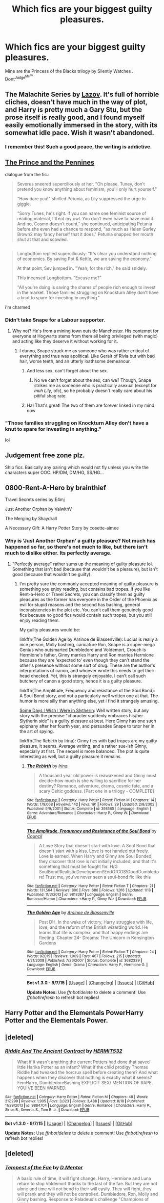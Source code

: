 #+TITLE: Which fics are your biggest guilty pleasures.

* Which fics are your biggest guilty pleasures.
:PROPERTIES:
:Author: Zantroy
:Score: 11
:DateUnix: 1442554574.0
:DateShort: 2015-Sep-18
:FlairText: Discussion
:END:
Mine are the Princess of the Blacks trilogy by Silently Watches . Dont^{Judge^{Me^{Pls}}}


** The Malachite Series by [[https://www.fanfiction.net/u/4798684/Lazov][Lazov]]. It's full of horrible cliches, doesn't have much in the way of plot, and Harry is pretty much a Gary Stu, but the prose itself is really good, and I found myself easily emotionally immersed in the story, with its somewhat idle pace. Wish it wasn't abandoned.
:PROPERTIES:
:Author: Almavet
:Score: 8
:DateUnix: 1442560692.0
:DateShort: 2015-Sep-18
:END:

*** I remember this! Such a good peace, the writing is addictive.
:PROPERTIES:
:Author: Zantroy
:Score: 1
:DateUnix: 1442577382.0
:DateShort: 2015-Sep-18
:END:


** [[http://archiveofourown.org/works/3811819?view_full_work=true][The Prince and the Pennines]]

dialogue from the fic.:

#+begin_quote
  Severus sneered superciliously at her. "Oh please, Tuney, don't pretend you know anything about feminism, you'll only hurt yourself."

  "How dare you!" shrilled Petunia, as Lily suppressed the urge to giggle.

  "Sorry Tunes, he's right. If you can name one feminist source of reading material, I'll eat my owl. You don't even have to have read it. And no, Cosmo doesn't count," she continued, anticipating Petunia before she even had a chance to respond, "as much as Helen Gurley Brown2 may fancy herself that it does." Petunia snapped her mouth shut at that and scowled.
#+end_quote

** 
   :PROPERTIES:
   :CUSTOM_ID: section
   :END:

#+begin_quote
  Longbottom replied superciliously: "It's clear you understand nothing of economics. By saving Pot & Kettle, we are saving the economy."

  At that point, Sev jumped in. "Yeah, for the rich," he said snidely.

  This incensed Longbottom. "Excuse me?"

  "All you're doing is saving the shares of people rich enough to invest in the market. Those families struggling on Knockturn Alley don't have a knut to spare for investing in anything."
#+end_quote

i'm charmed
:PROPERTIES:
:Author: zojgruhl
:Score: 4
:DateUnix: 1442577986.0
:DateShort: 2015-Sep-18
:END:

*** Didn't take Snape for a Labour supporter.
:PROPERTIES:
:Author: Zeitgeist84
:Score: 8
:DateUnix: 1442582167.0
:DateShort: 2015-Sep-18
:END:

**** Why not? He's from a mining town outside Manchester. His contempt for everyone at Hogwarts stems from them all being privileged (with magic) and acting like they deserve it without working for it.
:PROPERTIES:
:Author: wordhammer
:Score: 7
:DateUnix: 1442594036.0
:DateShort: 2015-Sep-18
:END:

***** I dunno, Snape struck me as someone who was rather critical of everything and thus was apolitical. Like Geralt of Rivia but with bad hair, worse teeth, and an utterly loathsome demeanour.
:PROPERTIES:
:Author: Zeitgeist84
:Score: 6
:DateUnix: 1442599142.0
:DateShort: 2015-Sep-18
:END:

****** And less sex, can't forget about the sex.
:PROPERTIES:
:Author: toni_toni
:Score: 4
:DateUnix: 1442613827.0
:DateShort: 2015-Sep-19
:END:

******* No we can't forget about the sex, can we? Though, Snape strikes me as someone who is practically asexual (except for /muh Lily/, ofc), so he probably doesn't really care about his pitiful shag rate.
:PROPERTIES:
:Author: Zeitgeist84
:Score: 1
:DateUnix: 1442637316.0
:DateShort: 2015-Sep-19
:END:


****** Ha! That's great! The two of them are forever linked in my mind now
:PROPERTIES:
:Author: boomberrybella
:Score: 1
:DateUnix: 1442630358.0
:DateShort: 2015-Sep-19
:END:


*** "Those families struggling on Knockturn Alley don't have a knut to spare for investing in anything."

lol
:PROPERTIES:
:Author: Zantroy
:Score: 3
:DateUnix: 1442578228.0
:DateShort: 2015-Sep-18
:END:


** Judgement free zone plz.

Ship fics. Basically any pairing which would not fly unless you write the characters super OOC. HP/DM, DM/HG, SS/HG...
:PROPERTIES:
:Author: lurkielurker
:Score: 2
:DateUnix: 1442711691.0
:DateShort: 2015-Sep-20
:END:


** 0800-Rent-A-Hero by brainthief

Travel Secrets series by E4mj

Just Another Orphan by ValwithV

The Merging by Shaydrall

A Necessary Gift: A Harry Potter Story by cosette-aimee
:PROPERTIES:
:Author: Taure
:Score: 2
:DateUnix: 1442574655.0
:DateShort: 2015-Sep-18
:END:

*** Why is 'Just Another Orphan' a guilty pleasure? Not much has happened so far, so there's not much to like, but there isn't much to dislike either. Its perfectly average.
:PROPERTIES:
:Author: PsychoGeek
:Score: 4
:DateUnix: 1442578060.0
:DateShort: 2015-Sep-18
:END:

**** "Perfectly average" rather sums up the meaning of guilty pleasure lol. Something that isn't bad (because that wouldn't be a pleasure), but isn't good (because that wouldn't be guilty).
:PROPERTIES:
:Author: Taure
:Score: 3
:DateUnix: 1442596646.0
:DateShort: 2015-Sep-18
:END:

***** I'm pretty sure the commonly accepted meaning of guilty pleasure is something you enjoy reading, but contains bad tropes. If you like Rent-a-Hero or Travel Secrets, you can classify them as guilty pleasures as the former has everyone in the Order of the Phoenix as evil for stupid reasons and the second has bashing, general inconsistencies in the plot etc. You can't call them genuinely good fics because no good fics would contain such tropes, but you still enjoy reading them.

My guilty pleasures would be:

linkffn(The Golden Age by Arsinoe de Blassenville): Lucius is really a nice person, Molly bashing, caricature Ron, Snape is a super-mega Genius who outsmarted Dumbledore and Voldemort, Crouch is Hermione's father, Ginny marries Harry and Ron marries Hermione because they are 'expected to' even though they can't stand the other's presence without some sort of drug. These are the author's interpretations of canon, and whoever wrote this needs to get their head checked. Yet, this is strangely enjoyable. I can't call such butchery of canon a good story, hence it is a guilty pleasure.

linkffn(The Amplitude, Frequency and resistance of the Soul Bond): A Soul Bond story, and not a particularly well written one at that. The humor is more silly than anything else, yet I find it strangely amusing.

[[http://www.fictionalley.org/authors/ginnysdarkside/SDIWIWIS.html][Some Days I Wish I Were in Slytherin]]: Well written story, but any story with the premise "character suddenly embraces his/her Slytherin side" is a guilty pleasure at best. Here Ginny has one such epiphany after her fourth year, and persuades Snape to tutor her in the art of spying.

linkffn(The Rebirth by Irina): Ginny fics with bad tropes are my guilty pleasure, it seems. Average writing, and a rather sue-ish Ginny, especially at first. The sequel is more balanced. The plot is quite interesting as well, but a guilty pleasure it remains.
:PROPERTIES:
:Author: PsychoGeek
:Score: 8
:DateUnix: 1442600232.0
:DateShort: 2015-Sep-18
:END:

****** [[http://www.fanfiction.net/s/398565/1/][*/The Rebirth/*]] by [[https://www.fanfiction.net/u/105811/Irina][/Irina/]]

#+begin_quote
  A thousand year old power is reawakened and Ginny must decide--how much is she willing to sacrifice for her destiny? Romance, adventure, drama, cosmic fate, and a scary Celtic goddess. [Part one in a trilogy - COMPLETE]
#+end_quote

^{/Site/: [[http://www.fanfiction.net/][fanfiction.net]] *|* /Category/: Harry Potter *|* /Rated/: Fiction M *|* /Chapters/: 14 *|* /Words/: 179,068 *|* /Reviews/: 142 *|* /Favs/: 191 *|* /Follows/: 29 *|* /Updated/: 2/8/2002 *|* /Published/: 9/9/2001 *|* /Status/: Complete *|* /id/: 398565 *|* /Language/: English *|* /Genre/: Adventure/Romance *|* /Characters/: Harry P., Ginny W. *|* /Download/: [[http://www.p0ody-files.com/ff_to_ebook/mobile/makeEpub.php?id=398565][EPUB]]}

--------------

[[http://www.fanfiction.net/s/9818387/1/][*/The Amplitude, Frequency and Resistance of the Soul Bond/*]] by [[https://www.fanfiction.net/u/4303858/Council][/Council/]]

#+begin_quote
  A Love Story that doesn't start with love. A Soul Bond that doesn't start with a kiss. Love is not handed out freely. Love is earned. When Harry and Ginny are Soul Bonded, they discover that love is not initially included, and that it's something that must be fought for. H/G SoulBond!RealisticDevelopment!EndOfCOS!GoodDumbledore! Trust me, you've never seen a soul-bond fic like this
#+end_quote

^{/Site/: [[http://www.fanfiction.net/][fanfiction.net]] *|* /Category/: Harry Potter *|* /Rated/: Fiction T *|* /Chapters/: 21 *|* /Words/: 131,564 *|* /Reviews/: 800 *|* /Favs/: 688 *|* /Follows/: 1,016 *|* /Updated/: 1/18 *|* /Published/: 11/3/2013 *|* /id/: 9818387 *|* /Language/: English *|* /Genre/: Romance/Humor *|* /Characters/: <Harry P., Ginny W.> *|* /Download/: [[http://www.p0ody-files.com/ff_to_ebook/mobile/makeEpub.php?id=9818387][EPUB]]}

--------------

[[http://www.fanfiction.net/s/3682339/1/][*/The Golden Age/*]] by [[https://www.fanfiction.net/u/352534/Arsinoe-de-Blassenville][/Arsinoe de Blassenville/]]

#+begin_quote
  Post DH. In the wake of victory, Harry struggles with life, love, and the reform of the British wizarding world. He learns that life is complex, and that happy endings are fleeting. Chapter 24- Dreams: The Unicorn in Kensington Gardens
#+end_quote

^{/Site/: [[http://www.fanfiction.net/][fanfiction.net]] *|* /Category/: Harry Potter *|* /Rated/: Fiction T *|* /Chapters/: 24 *|* /Words/: 97,015 *|* /Reviews/: 1,009 *|* /Favs/: 467 *|* /Follows/: 215 *|* /Updated/: 4/21/2008 *|* /Published/: 7/26/2007 *|* /Status/: Complete *|* /id/: 3682339 *|* /Language/: English *|* /Genre/: Drama *|* /Characters/: Harry P., Hermione G. *|* /Download/: [[http://www.p0ody-files.com/ff_to_ebook/mobile/makeEpub.php?id=3682339][EPUB]]}

--------------

*Bot v1.3.0 - 9/7/15* *|* [[[https://github.com/tusing/reddit-ffn-bot/wiki/Usage][Usage]]] | [[[https://github.com/tusing/reddit-ffn-bot/wiki/Changelog][Changelog]]] | [[[https://github.com/tusing/reddit-ffn-bot/issues/][Issues]]] | [[[https://github.com/tusing/reddit-ffn-bot/][GitHub]]]

*Update Notes:* Use /ffnbot!delete/ to delete a comment! Use /ffnbot!refresh/ to refresh bot replies!
:PROPERTIES:
:Author: FanfictionBot
:Score: 1
:DateUnix: 1442600511.0
:DateShort: 2015-Sep-18
:END:


** Harry Potter and the Elementals PowerHarry Potter and the Elementals Power.
:PROPERTIES:
:Author: NoDegreeOGclimate
:Score: 2
:DateUnix: 1442591816.0
:DateShort: 2015-Sep-18
:END:


** [deleted]
:PROPERTIES:
:Score: 1
:DateUnix: 1442556556.0
:DateShort: 2015-Sep-18
:END:

*** [[http://www.fanfiction.net/s/9884704/1/][*/Riddle And The Ancient Contract/*]] by [[https://www.fanfiction.net/u/1124986/HERMIT532][/HERMIT532/]]

#+begin_quote
  What if it wasn't anything the current Potters had done that saved little Harika Potter as an infant? What if the child prodigy Thomas Riddle had tweaked the horcrux spell before creating them? And what happens when they discover that nothing is exactly what it seems? FemHarry, DumbledoreBashing EXPLICIT SEX/ MENTION OF RAPE. YOU'VE BEEN WARNED.
#+end_quote

^{/Site/: [[http://www.fanfiction.net/][fanfiction.net]] *|* /Category/: Harry Potter *|* /Rated/: Fiction M *|* /Chapters/: 48 *|* /Words/: 217,299 *|* /Reviews/: 1,905 *|* /Favs/: 3,023 *|* /Follows/: 3,488 *|* /Updated/: 8/18 *|* /Published/: 11/29/2013 *|* /id/: 9884704 *|* /Language/: English *|* /Genre/: Romance *|* /Characters/: Harry P., Sirius B., Severus S., Tom R. Jr. *|* /Download/: [[http://www.p0ody-files.com/ff_to_ebook/mobile/makeEpub.php?id=9884704][EPUB]]}

--------------

*Bot v1.3.0 - 9/7/15* *|* [[[https://github.com/tusing/reddit-ffn-bot/wiki/Usage][Usage]]] | [[[https://github.com/tusing/reddit-ffn-bot/wiki/Changelog][Changelog]]] | [[[https://github.com/tusing/reddit-ffn-bot/issues/][Issues]]] | [[[https://github.com/tusing/reddit-ffn-bot/][GitHub]]]

*Update Notes:* Use /ffnbot!delete/ to delete a comment! Use /ffnbot!refresh/ to refresh bot replies!
:PROPERTIES:
:Author: FanfictionBot
:Score: 2
:DateUnix: 1442556587.0
:DateShort: 2015-Sep-18
:END:


** [deleted]
:PROPERTIES:
:Score: 1
:DateUnix: 1442565778.0
:DateShort: 2015-Sep-18
:END:

*** [[http://www.fanfiction.net/s/10359113/1/][*/Tempest of the Fae/*]] by [[https://www.fanfiction.net/u/5630732/D-Mentor][/D.Mentor/]]

#+begin_quote
  A basic rule of time, it will fight change. Harry, Hermione and Luna return to stop Voldemort thanks to the last of the fae. But they are not alone and time will not bend to their will easily. They will fight, they will prank and they will not be controlled. Dumbledore, Ron, Molly and Ginny bashing. Response to Paladeus's challenge "Champions of Lilith"
#+end_quote

^{/Site/: [[http://www.fanfiction.net/][fanfiction.net]] *|* /Category/: Harry Potter *|* /Rated/: Fiction M *|* /Chapters/: 34 *|* /Words/: 198,947 *|* /Reviews/: 1,697 *|* /Favs/: 2,404 *|* /Follows/: 3,438 *|* /Updated/: 8/7 *|* /Published/: 5/18/2014 *|* /id/: 10359113 *|* /Language/: English *|* /Genre/: Romance/Humor *|* /Characters/: Harry P., Hermione G., Luna L. *|* /Download/: [[http://www.p0ody-files.com/ff_to_ebook/mobile/makeEpub.php?id=10359113][EPUB]]}

--------------

[[http://www.fanfiction.net/s/10136172/1/][*/Core Threads/*]] by [[https://www.fanfiction.net/u/4665282/theaceoffire][/theaceoffire/]]

#+begin_quote
  A young boy in a dark cupboard is in great pain. An unusual power will allow him to heal himself, help others, and grow strong in a world of magic. Eventual God-like Harry, Unsure of eventual pairings. Alternate Universe, possible universe/dimension traveling in the future. Updated on weekends.
#+end_quote

^{/Site/: [[http://www.fanfiction.net/][fanfiction.net]] *|* /Category/: Harry Potter *|* /Rated/: Fiction M *|* /Chapters/: 64 *|* /Words/: 267,060 *|* /Reviews/: 3,380 *|* /Favs/: 5,148 *|* /Follows/: 5,659 *|* /Updated/: 3/8 *|* /Published/: 2/22/2014 *|* /id/: 10136172 *|* /Language/: English *|* /Genre/: Adventure/Humor *|* /Characters/: Harry P. *|* /Download/: [[http://www.p0ody-files.com/ff_to_ebook/mobile/makeEpub.php?id=10136172][EPUB]]}

--------------

*Bot v1.3.0 - 9/7/15* *|* [[[https://github.com/tusing/reddit-ffn-bot/wiki/Usage][Usage]]] | [[[https://github.com/tusing/reddit-ffn-bot/wiki/Changelog][Changelog]]] | [[[https://github.com/tusing/reddit-ffn-bot/issues/][Issues]]] | [[[https://github.com/tusing/reddit-ffn-bot/][GitHub]]]

*Update Notes:* Use /ffnbot!delete/ to delete a comment! Use /ffnbot!refresh/ to refresh bot replies!
:PROPERTIES:
:Author: FanfictionBot
:Score: 1
:DateUnix: 1442565810.0
:DateShort: 2015-Sep-18
:END:


** Anything by Perfect Lionheart qualifies for me.
:PROPERTIES:
:Author: tn5421
:Score: 1
:DateUnix: 1442663226.0
:DateShort: 2015-Sep-19
:END:


** Despite this subs apparent hate for Robst, I particularly enjoy his works. Admittedly, I was much younger when I started reading his works for the first time and it was among my early years in the world of FanFiction.
:PROPERTIES:
:Author: icaelum
:Score: 1
:DateUnix: 1442623009.0
:DateShort: 2015-Sep-19
:END:

*** I love his 'Potters live' story where they meet the Grangers and Lily survives. (While celebrating Haloween in England in 1981!) It's so bad and cliche yet I adore it.
:PROPERTIES:
:Author: Lozzif
:Score: 1
:DateUnix: 1442676546.0
:DateShort: 2015-Sep-19
:END:


** Holy shit. Black Princess Ascendant has completed. Guess I should go back and read it.
:PROPERTIES:
:Author: LocalMadman
:Score: 1
:DateUnix: 1442606767.0
:DateShort: 2015-Sep-19
:END:

*** And the next fic has started.
:PROPERTIES:
:Author: UndeadBBQ
:Score: 2
:DateUnix: 1442611810.0
:DateShort: 2015-Sep-19
:END:


** [deleted]
:PROPERTIES:
:Score: -1
:DateUnix: 1442634316.0
:DateShort: 2015-Sep-19
:END:

*** [[http://www.fanfiction.net/s/5483280/1/][*/Harry Potter and the Champion's Champion/*]] by [[https://www.fanfiction.net/u/2036266/DriftWood1965][/DriftWood1965/]]

#+begin_quote
  Harry allows Ron to compete for him in the tournament. How does he fare? This is a Harry/Hermione story with SERIOUSLY Idiot!Ron Bashing. If that isn't what you like, please read something else. Complete but I do expect to add an alternate ending or two.
#+end_quote

^{/Site/: [[http://www.fanfiction.net/][fanfiction.net]] *|* /Category/: Harry Potter *|* /Rated/: Fiction T *|* /Chapters/: 16 *|* /Words/: 108,953 *|* /Reviews/: 3,589 *|* /Favs/: 6,432 *|* /Follows/: 2,778 *|* /Updated/: 11/26/2010 *|* /Published/: 11/1/2009 *|* /Status/: Complete *|* /id/: 5483280 *|* /Language/: English *|* /Genre/: Romance/Humor *|* /Characters/: Harry P., Hermione G. *|* /Download/: [[http://www.p0ody-files.com/ff_to_ebook/mobile/makeEpub.php?id=5483280][EPUB]]}

--------------

*Bot v1.3.0 - 9/7/15* *|* [[[https://github.com/tusing/reddit-ffn-bot/wiki/Usage][Usage]]] | [[[https://github.com/tusing/reddit-ffn-bot/wiki/Changelog][Changelog]]] | [[[https://github.com/tusing/reddit-ffn-bot/issues/][Issues]]] | [[[https://github.com/tusing/reddit-ffn-bot/][GitHub]]]

*Update Notes:* Use /ffnbot!delete/ to delete a comment! Use /ffnbot!refresh/ to refresh bot replies!
:PROPERTIES:
:Author: FanfictionBot
:Score: 1
:DateUnix: 1442634379.0
:DateShort: 2015-Sep-19
:END:
